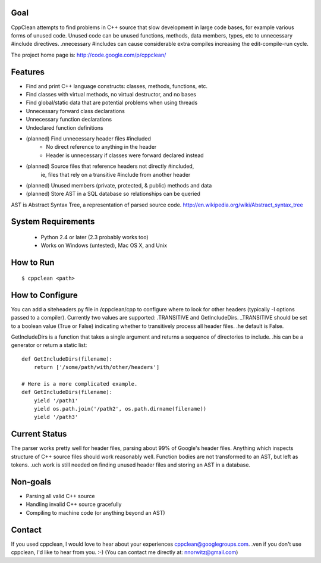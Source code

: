 Goal
----
CppClean attempts to find problems in C++ source that slow development
in large code bases, for example various forms of unused code.
Unused code can be unused functions, methods, data members, types, etc
to unnecessary #include directives. .nnecessary #includes can cause
considerable extra compiles increasing the edit-compile-run cycle.

The project home page is: http://code.google.com/p/cppclean/


Features
--------
* Find and print C++ language constructs: classes, methods, functions, etc.
* Find classes with virtual methods, no virtual destructor, and no bases
* Find global/static data that are potential problems when using threads
* Unnecessary forward class declarations
* Unnecessary function declarations
* Undeclared function definitions
* (planned) Find unnecessary header files #included
    - No direct reference to anything in the header
    - Header is unnecessary if classes were forward declared instead
* (planned) Source files that reference headers not directly #included,
   ie, files that rely on a transitive #include from another header
* (planned) Unused members (private, protected, & public) methods and data
* (planned) Store AST in a SQL database so relationships can be queried

AST is Abstract Syntax Tree, a representation of parsed source code.
http://en.wikipedia.org/wiki/Abstract_syntax_tree


System Requirements
-------------------
 * Python 2.4 or later (2.3 probably works too)
 * Works on Windows (untested), Mac OS X, and Unix


How to Run
----------
::

    $ cppclean <path>


How to Configure
----------------
You can add a siteheaders.py file in /cppclean/cpp to configure where
to look for other headers (typically -I options passed to a compiler).
Currently two values are supported: .TRANSITIVE and GetIncludeDirs.
_TRANSITIVE should be set to a boolean value (True or False) indicating
whether to transitively process all header files. .he default is False.

GetIncludeDirs is a function that takes a single argument and returns
a sequence of directories to include. .his can be a generator or
return a static list::

    def GetIncludeDirs(filename):
        return ['/some/path/with/other/headers']

    # Here is a more complicated example.
    def GetIncludeDirs(filename):
        yield '/path1'
        yield os.path.join('/path2', os.path.dirname(filename))
        yield '/path3'


Current Status
--------------
The parser works pretty well for header files, parsing about 99% of Google's
header files. Anything which inspects structure of C++ source files should
work reasonably well. Function bodies are not transformed to an AST,
but left as tokens. .uch work is still needed on finding unused header files
and storing an AST in a database.


Non-goals
---------
* Parsing all valid C++ source
* Handling invalid C++ source gracefully
* Compiling to machine code (or anything beyond an AST)


Contact
-------
If you used cppclean, I would love to hear about your experiences
cppclean@googlegroups.com. .ven if you don't use cppclean, I'd like to
hear from you. :-) (You can contact me directly at: nnorwitz@gmail.com)
